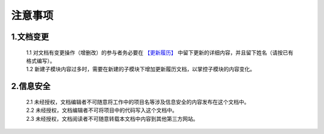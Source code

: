 注意事项
=====================

.. test: http://www.baidu.com

1.文档变更    
############
 | 1.1 对文档有变更操作（增删改）的参与者务必要在 `【更新履历】 <./updates.html>`_ 中留下更新的详细内容，并且留下姓名（请按已有格式编写）。
 | 1.2 新建子模块内容过多时，需要在新建的子模块下增加更新履历文档，以掌控子模块的内容变化。

2.信息安全
############
 | 2.1 未经授权，文档编辑者不可随意将工作中的项目名等涉及信息安全的内容发布在这个文档中。
 | 2.2 未经授权，文档编辑者不可将项目中的代码写入这个文档中。
 | 2.3 未经授权，文档阅读者不可随意转载本文档中内容到其他第三方网站。

